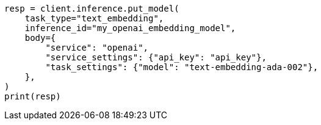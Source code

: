 // inference/put-inference.asciidoc:396

[source, python]
----
resp = client.inference.put_model(
    task_type="text_embedding",
    inference_id="my_openai_embedding_model",
    body={
        "service": "openai",
        "service_settings": {"api_key": "api_key"},
        "task_settings": {"model": "text-embedding-ada-002"},
    },
)
print(resp)
----